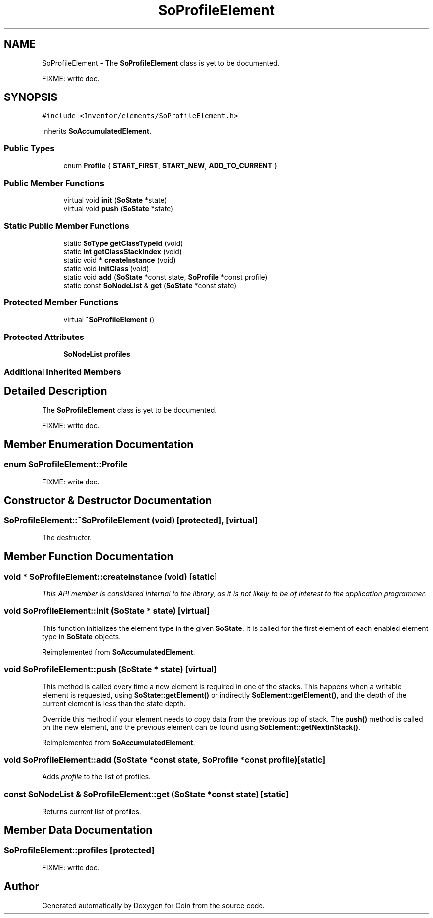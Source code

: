 .TH "SoProfileElement" 3 "Sun May 28 2017" "Version 4.0.0a" "Coin" \" -*- nroff -*-
.ad l
.nh
.SH NAME
SoProfileElement \- The \fBSoProfileElement\fP class is yet to be documented\&.
.PP
FIXME: write doc\&.  

.SH SYNOPSIS
.br
.PP
.PP
\fC#include <Inventor/elements/SoProfileElement\&.h>\fP
.PP
Inherits \fBSoAccumulatedElement\fP\&.
.SS "Public Types"

.in +1c
.ti -1c
.RI "enum \fBProfile\fP { \fBSTART_FIRST\fP, \fBSTART_NEW\fP, \fBADD_TO_CURRENT\fP }"
.br
.in -1c
.SS "Public Member Functions"

.in +1c
.ti -1c
.RI "virtual void \fBinit\fP (\fBSoState\fP *state)"
.br
.ti -1c
.RI "virtual void \fBpush\fP (\fBSoState\fP *state)"
.br
.in -1c
.SS "Static Public Member Functions"

.in +1c
.ti -1c
.RI "static \fBSoType\fP \fBgetClassTypeId\fP (void)"
.br
.ti -1c
.RI "static \fBint\fP \fBgetClassStackIndex\fP (void)"
.br
.ti -1c
.RI "static void * \fBcreateInstance\fP (void)"
.br
.ti -1c
.RI "static void \fBinitClass\fP (void)"
.br
.ti -1c
.RI "static void \fBadd\fP (\fBSoState\fP *const state, \fBSoProfile\fP *const profile)"
.br
.ti -1c
.RI "static const \fBSoNodeList\fP & \fBget\fP (\fBSoState\fP *const state)"
.br
.in -1c
.SS "Protected Member Functions"

.in +1c
.ti -1c
.RI "virtual \fB~SoProfileElement\fP ()"
.br
.in -1c
.SS "Protected Attributes"

.in +1c
.ti -1c
.RI "\fBSoNodeList\fP \fBprofiles\fP"
.br
.in -1c
.SS "Additional Inherited Members"
.SH "Detailed Description"
.PP 
The \fBSoProfileElement\fP class is yet to be documented\&.
.PP
FIXME: write doc\&. 
.SH "Member Enumeration Documentation"
.PP 
.SS "enum \fBSoProfileElement::Profile\fP"
FIXME: write doc\&. 
.SH "Constructor & Destructor Documentation"
.PP 
.SS "SoProfileElement::~SoProfileElement (void)\fC [protected]\fP, \fC [virtual]\fP"
The destructor\&. 
.SH "Member Function Documentation"
.PP 
.SS "void * SoProfileElement::createInstance (void)\fC [static]\fP"
\fIThis API member is considered internal to the library, as it is not likely to be of interest to the application programmer\&.\fP 
.SS "void SoProfileElement::init (\fBSoState\fP * state)\fC [virtual]\fP"
This function initializes the element type in the given \fBSoState\fP\&. It is called for the first element of each enabled element type in \fBSoState\fP objects\&. 
.PP
Reimplemented from \fBSoAccumulatedElement\fP\&.
.SS "void SoProfileElement::push (\fBSoState\fP * state)\fC [virtual]\fP"
This method is called every time a new element is required in one of the stacks\&. This happens when a writable element is requested, using \fBSoState::getElement()\fP or indirectly \fBSoElement::getElement()\fP, and the depth of the current element is less than the state depth\&.
.PP
Override this method if your element needs to copy data from the previous top of stack\&. The \fBpush()\fP method is called on the new element, and the previous element can be found using \fBSoElement::getNextInStack()\fP\&. 
.PP
Reimplemented from \fBSoAccumulatedElement\fP\&.
.SS "void SoProfileElement::add (\fBSoState\fP *const state, \fBSoProfile\fP *const profile)\fC [static]\fP"
Adds \fIprofile\fP to the list of profiles\&. 
.SS "const \fBSoNodeList\fP & SoProfileElement::get (\fBSoState\fP *const state)\fC [static]\fP"
Returns current list of profiles\&. 
.SH "Member Data Documentation"
.PP 
.SS "SoProfileElement::profiles\fC [protected]\fP"
FIXME: write doc\&. 

.SH "Author"
.PP 
Generated automatically by Doxygen for Coin from the source code\&.
